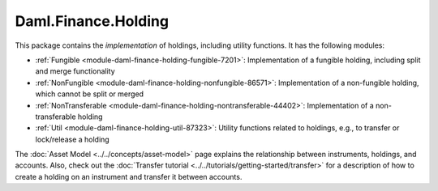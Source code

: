 .. Copyright (c) 2023 Digital Asset (Switzerland) GmbH and/or its affiliates. All rights reserved.
.. SPDX-License-Identifier: Apache-2.0

Daml.Finance.Holding
####################

This package contains the *implementation* of holdings, including utility functions. It has the
following modules:

- :ref:`Fungible <module-daml-finance-holding-fungible-7201>`: Implementation of a fungible
  holding, including split and merge functionality
- :ref:`NonFungible <module-daml-finance-holding-nonfungible-86571>`: Implementation of a
  non-fungible holding, which cannot be split or merged
- :ref:`NonTransferable <module-daml-finance-holding-nontransferable-44402>`: Implementation of
  a non-transferable holding
- :ref:`Util <module-daml-finance-holding-util-87323>`: Utility functions related to holdings,
  e.g., to transfer or lock/release a holding

The :doc:`Asset Model <../../concepts/asset-model>` page explains the relationship between
instruments, holdings, and accounts. Also, check out the
:doc:`Transfer tutorial <../../tutorials/getting-started/transfer>` for a description of how to
create a holding on an instrument and transfer it between accounts.
